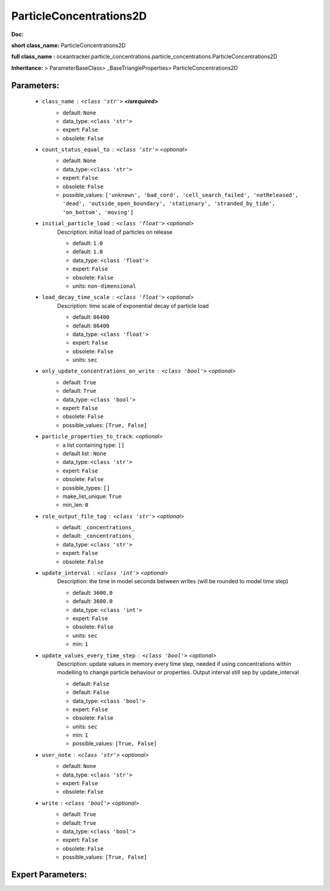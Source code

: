 #########################
ParticleConcentrations2D
#########################

**Doc:** 

**short class_name:** ParticleConcentrations2D

**full class_name :** oceantracker.particle_concentrations.particle_concentrations.ParticleConcentrations2D

**Inheritance:** > ParameterBaseClass> _BaseTriangleProperties> ParticleConcentrations2D


Parameters:
************

	* ``class_name`` :   ``<class 'str'>`` **<isrequired>**
		- default: ``None``
		- data_type: ``<class 'str'>``
		- expert: ``False``
		- obsolete: ``False``

	* ``count_status_equal_to`` :   ``<class 'str'>``   *<optional>*
		- default: ``None``
		- data_type: ``<class 'str'>``
		- expert: ``False``
		- obsolete: ``False``
		- possible_values: ``['unknown', 'bad_cord', 'cell_search_failed', 'notReleased', 'dead', 'outside_open_boundary', 'stationary', 'stranded_by_tide', 'on_bottom', 'moving']``

	* ``initial_particle_load`` :   ``<class 'float'>``   *<optional>*
		Description: initial load of particles on release

		- default: ``1.0``
		- default: ``1.0``
		- data_type: ``<class 'float'>``
		- expert: ``False``
		- obsolete: ``False``
		- units: ``non-dimensional``

	* ``load_decay_time_scale`` :   ``<class 'float'>``   *<optional>*
		Description: time scale of exponential decay of particle load

		- default: ``86400``
		- default: ``86400``
		- data_type: ``<class 'float'>``
		- expert: ``False``
		- obsolete: ``False``
		- units: ``sec``

	* ``only_update_concentrations_on_write`` :   ``<class 'bool'>``   *<optional>*
		- default: ``True``
		- default: ``True``
		- data_type: ``<class 'bool'>``
		- expert: ``False``
		- obsolete: ``False``
		- possible_values: ``[True, False]``

	* ``particle_properties_to_track``:  *<optional>*
		- a list containing type:  ``[]``
		- default list : ``None``
		- data_type: ``<class 'str'>``
		- expert: ``False``
		- obsolete: ``False``
		- possible_types: ``[]``
		- make_list_unique: ``True``
		- min_len: ``0``

	* ``role_output_file_tag`` :   ``<class 'str'>``   *<optional>*
		- default: ``_concentrations_``
		- default: ``_concentrations_``
		- data_type: ``<class 'str'>``
		- expert: ``False``
		- obsolete: ``False``

	* ``update_interval`` :   ``<class 'int'>``   *<optional>*
		Description: the time in model seconds between writes (will be rounded to model time step)

		- default: ``3600.0``
		- default: ``3600.0``
		- data_type: ``<class 'int'>``
		- expert: ``False``
		- obsolete: ``False``
		- units: ``sec``
		- min: ``1``

	* ``update_values_every_time_step`` :   ``<class 'bool'>``   *<optional>*
		Description: update values in memory every time step, needed if using concentrations within modelling to change particle behaviour or properties. Output interval still sep by update_interval

		- default: ``False``
		- default: ``False``
		- data_type: ``<class 'bool'>``
		- expert: ``False``
		- obsolete: ``False``
		- units: ``sec``
		- min: ``1``
		- possible_values: ``[True, False]``

	* ``user_note`` :   ``<class 'str'>``   *<optional>*
		- default: ``None``
		- data_type: ``<class 'str'>``
		- expert: ``False``
		- obsolete: ``False``

	* ``write`` :   ``<class 'bool'>``   *<optional>*
		- default: ``True``
		- default: ``True``
		- data_type: ``<class 'bool'>``
		- expert: ``False``
		- obsolete: ``False``
		- possible_values: ``[True, False]``



Expert Parameters:
*******************


